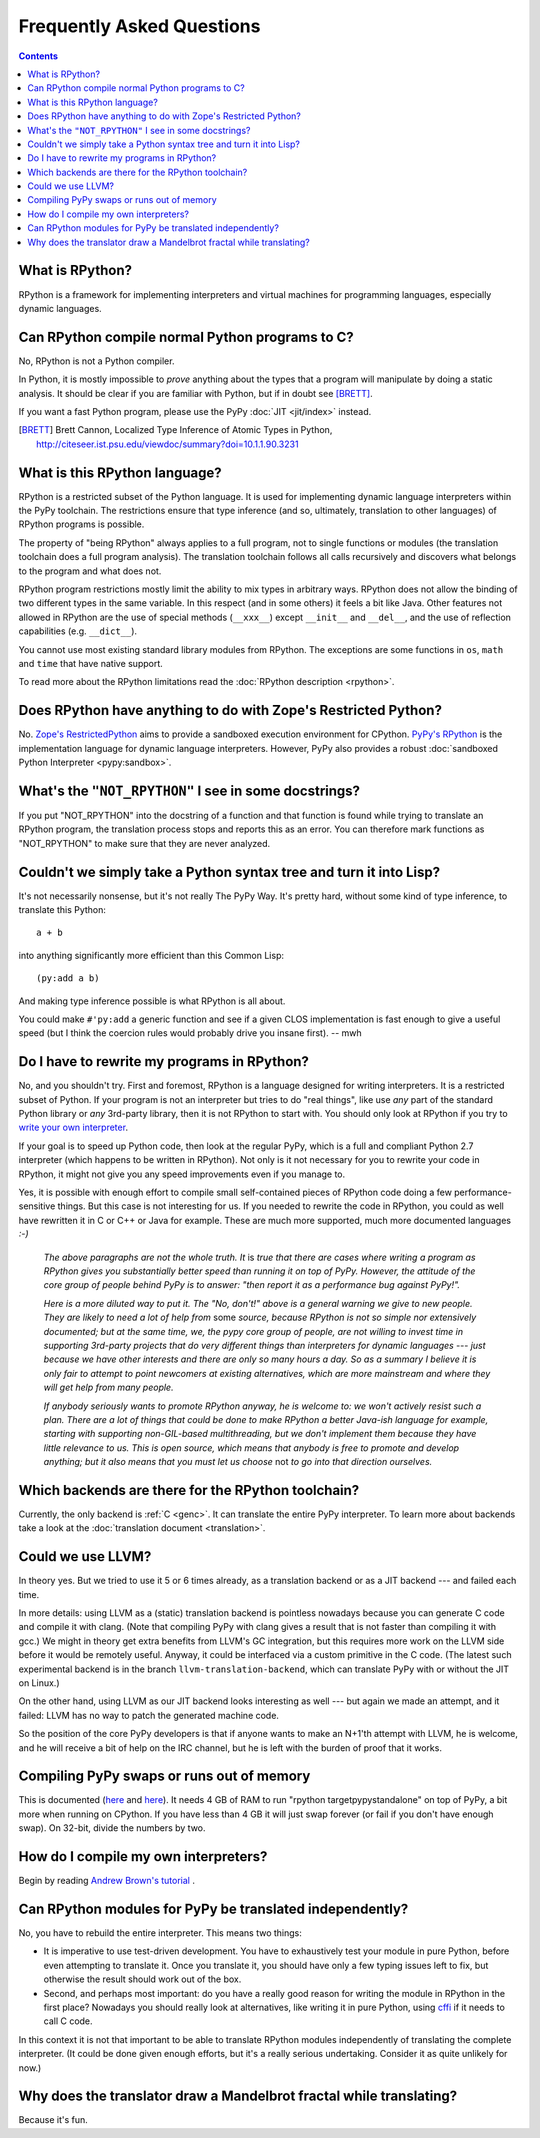 Frequently Asked Questions
==========================

.. contents::

What is RPython?
----------------

RPython is a framework for implementing interpreters and virtual machines for
programming languages, especially dynamic languages.


Can RPython compile normal Python programs to C?
------------------------------------------------

No, RPython is not a Python compiler.

In Python, it is mostly impossible to *prove* anything about the types
that a program will manipulate by doing a static analysis.  It should be
clear if you are familiar with Python, but if in doubt see [BRETT]_.

If you want a fast Python program, please use the PyPy :doc:`JIT <jit/index>` instead.

.. [BRETT] Brett Cannon,
           Localized Type Inference of Atomic Types in Python,
           http://citeseer.ist.psu.edu/viewdoc/summary?doi=10.1.1.90.3231


.. _PyPy's RPython:

What is this RPython language?
------------------------------

RPython is a restricted subset of the Python language.   It is used for
implementing dynamic language interpreters within the PyPy toolchain.  The
restrictions ensure that type inference (and so, ultimately, translation
to other languages) of RPython programs is possible.

The property of "being RPython" always applies to a full program, not to single
functions or modules (the translation toolchain does a full program analysis).
The translation toolchain follows all calls
recursively and discovers what belongs to the program and what does not.

RPython program restrictions mostly limit the ability
to mix types in arbitrary ways. RPython does not allow the binding of two
different types in the same variable. In this respect (and in some others) it
feels a bit like Java. Other features not allowed in RPython are the use of
special methods (``__xxx__``) except ``__init__`` and ``__del__``, and the
use of reflection capabilities (e.g. ``__dict__``).

You cannot use most existing standard library modules from RPython.  The
exceptions are
some functions in ``os``, ``math`` and ``time`` that have native support.

To read more about the RPython limitations read the :doc:`RPython description <rpython>`.


Does RPython have anything to do with Zope's Restricted Python?
---------------------------------------------------------------

No.  `Zope's RestrictedPython`_ aims to provide a sandboxed
execution environment for CPython.   `PyPy's RPython`_ is the implementation
language for dynamic language interpreters.  However, PyPy also provides
a robust :doc:`sandboxed Python Interpreter <pypy:sandbox>`.

.. _Zope's RestrictedPython: http://pypi.python.org/pypi/RestrictedPython


What's the ``"NOT_RPYTHON"`` I see in some docstrings?
------------------------------------------------------

If you put "NOT_RPYTHON" into the docstring of a function and that function is
found while trying to translate an RPython program, the translation process
stops and reports this as an error. You can therefore mark functions as
"NOT_RPYTHON" to make sure that they are never analyzed.


Couldn't we simply take a Python syntax tree and turn it into Lisp?
-------------------------------------------------------------------

It's not necessarily nonsense, but it's not really The PyPy Way.  It's
pretty hard, without some kind of type inference, to translate this
Python::

    a + b

into anything significantly more efficient than this Common Lisp::

    (py:add a b)

And making type inference possible is what RPython is all about.

You could make ``#'py:add`` a generic function and see if a given CLOS
implementation is fast enough to give a useful speed (but I think the
coercion rules would probably drive you insane first).  -- mwh


Do I have to rewrite my programs in RPython?
--------------------------------------------

No, and you shouldn't try.  First and foremost, RPython is a language
designed for writing interpreters. It is a restricted subset of
Python.  If your program is not an interpreter but tries to do "real
things", like use *any* part of the standard Python library or *any*
3rd-party library, then it is not RPython to start with.  You should
only look at RPython if you try to `write your own interpreter`__.

.. __: `How do I compile my own interpreters?`_

If your goal is to speed up Python code, then look at the regular PyPy,
which is a full and compliant Python 2.7 interpreter (which happens to
be written in RPython).  Not only is it not necessary for you to rewrite
your code in RPython, it might not give you any speed improvements even
if you manage to.

Yes, it is possible with enough effort to compile small self-contained
pieces of RPython code doing a few performance-sensitive things.  But
this case is not interesting for us.  If you needed to rewrite the code
in RPython, you could as well have rewritten it in C or C++ or Java for
example.  These are much more supported, much more documented languages
`:-)`

  *The above paragraphs are not the whole truth.  It* is *true that there
  are cases where writing a program as RPython gives you substantially
  better speed than running it on top of PyPy.  However, the attitude of
  the core group of people behind PyPy is to answer: "then report it as a
  performance bug against PyPy!".*

  *Here is a more diluted way to put it.  The "No, don't!" above is a
  general warning we give to new people.  They are likely to need a lot
  of help from* some *source, because RPython is not so simple nor
  extensively documented; but at the same time, we, the pypy core group
  of people, are not willing to invest time in supporting 3rd-party
  projects that do very different things than interpreters for dynamic
  languages --- just because we have other interests and there are only
  so many hours a day.  So as a summary I believe it is only fair to
  attempt to point newcomers at existing alternatives, which are more
  mainstream and where they will get help from many people.*

  *If anybody seriously wants to promote RPython anyway, he is welcome
  to: we won't actively resist such a plan.  There are a lot of things
  that could be done to make RPython a better Java-ish language for
  example, starting with supporting non-GIL-based multithreading, but we
  don't implement them because they have little relevance to us.  This
  is open source, which means that anybody is free to promote and
  develop anything; but it also means that you must let us choose* not
  *to go into that direction ourselves.*


Which backends are there for the RPython toolchain?
---------------------------------------------------

Currently, the only backend is :ref:`C <genc>`.
It can translate the entire PyPy interpreter.
To learn more about backends take a look at the :doc:`translation document <translation>`.


Could we use LLVM?
------------------

In theory yes.  But we tried to use it 5 or 6 times already, as a
translation backend or as a JIT backend --- and failed each time.

In more details: using LLVM as a (static) translation backend is
pointless nowadays because you can generate C code and compile it with
clang.  (Note that compiling PyPy with clang gives a result that is not
faster than compiling it with gcc.)  We might in theory get extra
benefits from LLVM's GC integration, but this requires more work on the
LLVM side before it would be remotely useful.  Anyway, it could be
interfaced via a custom primitive in the C code.  (The latest such
experimental backend is in the branch ``llvm-translation-backend``,
which can translate PyPy with or without the JIT on Linux.)

On the other hand, using LLVM as our JIT backend looks interesting as
well --- but again we made an attempt, and it failed: LLVM has no way to
patch the generated machine code.

So the position of the core PyPy developers is that if anyone wants to
make an N+1'th attempt with LLVM, he is welcome, and he will receive a
bit of help on the IRC channel, but he is left with the burden of proof
that it works.


Compiling PyPy swaps or runs out of memory
------------------------------------------

This is documented (here__ and here__).  It needs 4 GB of RAM to run
"rpython targetpypystandalone" on top of PyPy, a bit more when running
on CPython.  If you have less than 4 GB it will just swap forever (or
fail if you don't have enough swap).  On 32-bit, divide the numbers by
two.

.. __: http://pypy.org/download.html#building-from-source
.. __: https://pypy.readthedocs.org/en/latest/getting-started-python.html#translating-the-pypy-python-interpreter


.. _compile-own-interpreters:

How do I compile my own interpreters?
-------------------------------------

Begin by reading `Andrew Brown's tutorial`_ .

.. _Andrew Brown's tutorial: http://morepypy.blogspot.com/2011/04/tutorial-writing-interpreter-with-pypy.html


Can RPython modules for PyPy be translated independently?
---------------------------------------------------------

No, you have to rebuild the entire interpreter.  This means two things:

* It is imperative to use test-driven development.  You have to exhaustively
  test your module in pure Python, before even attempting to
  translate it.  Once you translate it, you should have only a few typing
  issues left to fix, but otherwise the result should work out of the box.

* Second, and perhaps most important: do you have a really good reason
  for writing the module in RPython in the first place?  Nowadays you
  should really look at alternatives, like writing it in pure Python,
  using cffi_ if it needs to call C code.

In this context it is not that important to be able to translate
RPython modules independently of translating the complete interpreter.
(It could be done given enough efforts, but it's a really serious
undertaking.  Consider it as quite unlikely for now.)

.. _cffi: http://cffi.readthedocs.org/


Why does the translator draw a Mandelbrot fractal while translating?
--------------------------------------------------------------------

Because it's fun.

